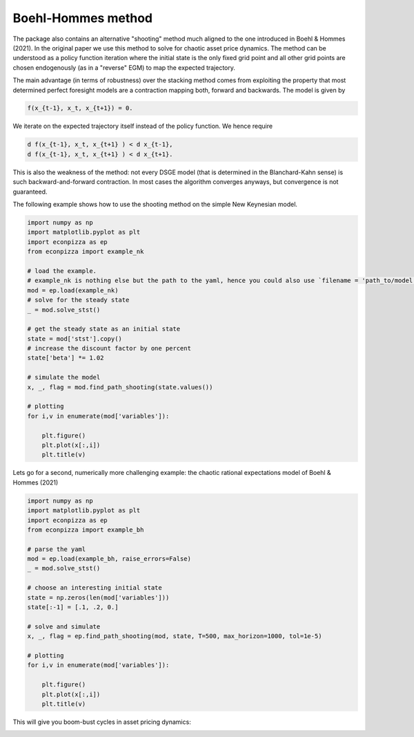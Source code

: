 
Boehl-Hommes method
-------------------

The package also contains an alternative "shooting" method much aligned to the one introduced in Boehl & Hommes (2021). In the original paper we use this method to solve for chaotic asset price dynamics. The method can be understood as a policy function iteration where the initial state is the only fixed grid point and all other grid points are chosen endogenously (as in a "reverse" EGM) to map the expected trajectory.

The main advantage (in terms of robustness) over the stacking method comes from exploiting the property that most determined perfect foresight models are a contraction mapping both, forward and backwards. The model is given by

.. code-block::

    f(x_{t-1}, x_t, x_{t+1}) = 0.

We iterate on the expected trajectory itself instead of the policy function. We hence require

.. code-block::

   d f(x_{t-1}, x_t, x_{t+1} ) < d x_{t-1},
   d f(x_{t-1}, x_t, x_{t+1} ) < d x_{t+1}.

This is also the weakness of the method: not every DSGE model (that is determined in the Blanchard-Kahn sense) is such backward-and-forward contraction. In most cases the algorithm converges anyways, but convergence is not guaranteed.

The following example shows how to use the shooting method on the simple New Keynesian model.

.. code-block:: python

    import numpy as np
    import matplotlib.pyplot as plt
    import econpizza as ep
    from econpizza import example_nk

    # load the example.
    # example_nk is nothing else but the path to the yaml, hence you could also use `filename = 'path_to/model.yaml'`
    mod = ep.load(example_nk)
    # solve for the steady state
    _ = mod.solve_stst()

    # get the steady state as an initial state
    state = mod['stst'].copy()
    # increase the discount factor by one percent
    state['beta'] *= 1.02

    # simulate the model
    x, _, flag = mod.find_path_shooting(state.values())

    # plotting
    for i,v in enumerate(mod['variables']):

        plt.figure()
        plt.plot(x[:,i])
        plt.title(v)

Lets go for a second, numerically more challenging example: the chaotic rational expectations model of Boehl & Hommes (2021)

.. code-block:: python

    import numpy as np
    import matplotlib.pyplot as plt
    import econpizza as ep
    from econpizza import example_bh

    # parse the yaml
    mod = ep.load(example_bh, raise_errors=False)
    _ = mod.solve_stst()

    # choose an interesting initial state
    state = np.zeros(len(mod['variables']))
    state[:-1] = [.1, .2, 0.]

    # solve and simulate
    x, _, flag = ep.find_path_shooting(mod, state, T=500, max_horizon=1000, tol=1e-5)

    # plotting
    for i,v in enumerate(mod['variables']):

        plt.figure()
        plt.plot(x[:,i])
        plt.title(v)

This will give you boom-bust cycles in asset pricing dynamics:

.. image:: https://github.com/gboehl/econpizza/blob/master/docs/p_and_n.png?raw=true
  :width: 800
  :alt: Dynamics of prices and fractions
